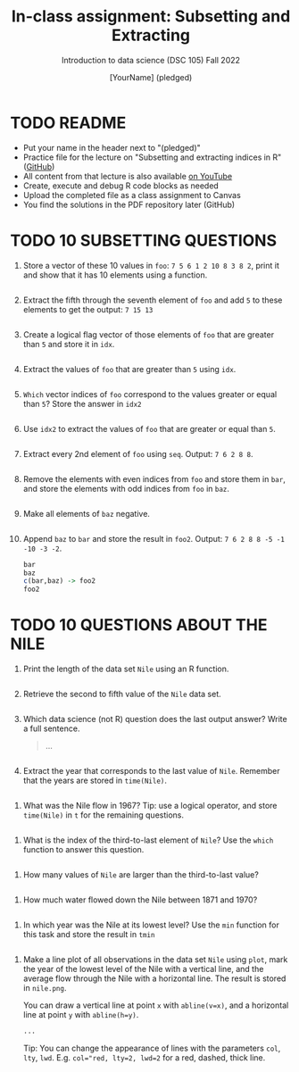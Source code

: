 #+TITLE: In-class assignment: Subsetting and Extracting
#+AUTHOR: [YourName] (pledged)
#+SUBTITLE: Introduction to data science (DSC 105) Fall 2022
#+STARTUP: overview hideblocks indent
#+PROPERTY: header-args:R :session *R* :results output
* TODO README

- Put your name in the header next to "(pledged)"
- Practice file for the lecture on "Subsetting and extracting indices
  in R" ([[https://github.com/birkenkrahe/ds1/blob/main/org/7_subsetting.org][GitHub]])
- All content from that lecture is also available [[https://www.youtube.com/playlist?list=PL6SfZh1-kWXl3_YDc-8SS5EuG4h1aILHz][on YouTube]]
- Create, execute and debug R code blocks as needed
- Upload the completed file as a class assignment to Canvas
- You find the solutions in the PDF repository later (GitHub)

* TODO 10 SUBSETTING QUESTIONS

1) Store a vector of these 10 values in ~foo~: ~7 5 6 1 2 10 8 3 8 2~,
   print it and show that it has 10 elements using a function.

   #+begin_src R

   #+end_src

2) Extract the fifth through the seventh element of =foo= and add =5= to
   these elements to get the output: =7 15 13=

   #+begin_src R

   #+end_src

3) Create a logical flag vector of those elements of =foo= that are
   greater than =5= and store it in =idx=.

   #+begin_src R

   #+end_src

4) Extract the values of =foo= that are greater than =5= using =idx=.

   #+begin_src R

   #+end_src

5) =Which= vector indices of =foo= correspond to the values greater or
   equal than =5=? Store the answer in =idx2=

   #+begin_src R

   #+end_src

6) Use =idx2= to extract the values of =foo= that are greater or equal than =5=.

   #+begin_src R

   #+end_src

7) Extract every 2nd element of =foo= using =seq=. Output: =7 6 2 8 8=.

   #+begin_src R

   #+end_src

8) Remove the elements with even indices from =foo= and store them in
   =bar=, and store the elements with odd indices from =foo= in =baz=.

   #+begin_src R

   #+end_src

9) Make all elements of =baz= negative.

   #+begin_src R

   #+end_src

10) Append =baz= to =bar= and store the result in =foo2=. Output:
    =7 6 2 8 8 -5 -1 -10 -3 -2=.
    #+begin_src R
      bar
      baz
      c(bar,baz) -> foo2
      foo2
    #+end_src

* TODO 10 QUESTIONS ABOUT THE NILE

1) Print the length of the data set ~Nile~ using an R function.
   #+begin_src R

   #+end_src

2) Retrieve the second to fifth value of the ~Nile~ data set.
   #+begin_src R

   #+end_src

3) Which data science (not R) question does the last output answer?
   Write a full sentence.

   #+begin_quote
   ...
   #+end_quote

   #+begin_src R

   #+end_src

4) Extract the year that corresponds to the last value of
   ~Nile~. Remember that the years are stored in ~time(Nile)~.
#+begin_src R

#+end_src

5) What was the Nile flow in 1967? Tip: use a logical operator, and
   store ~time(Nile)~ in ~t~ for the remaining questions.
#+begin_src R

#+end_src

6) What is the index of the third-to-last element of ~Nile~? Use the
   ~which~ function to answer this question.
#+begin_src R

#+end_src

7) How many values of ~Nile~ are larger than the third-to-last value?
#+begin_src R

#+end_src

8) How much water flowed down the Nile between 1871 and 1970?
#+begin_src R

#+end_src

9) In which year was the Nile at its lowest level? Use the ~min~
   function for this task and store the result in ~tmin~
#+begin_src R

#+end_src

10) Make a line plot of all observations in the data set ~Nile~ using
    ~plot~, mark the year of the lowest level of the Nile with a
    vertical line, and the average flow through the Nile with a
    horizontal line. The result is stored in ~nile.png~.

    You can draw a vertical line at point ~x~ with ~abline(v=x)~, and a
    horizontal line at point ~y~ with ~abline(h=y)~.

    #+begin_src R :results graphics file :file nile.png
      ...
    #+end_src

    Tip: You can change the appearance of lines with the parameters ~col~,
    ~lty~, ~lwd~. E.g. ~col="red, lty=2, lwd=2~ for a red, dashed, thick
    line.
#+begin_src R

#+end_src
